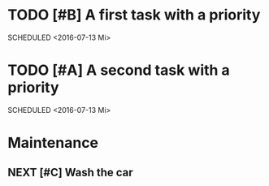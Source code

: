 #+SEQ_TODO: NEXT(n/!) TODO(t@/!) WAITING(w@/!) SOMEDAY(s/!) PROJ(p) | DONE(d@) CANCELLED(c)
#+TAGS: PHONE(o) COMPUTER(c) GARAGE(g) SHOPPING(s) FAMILY(f) URGENT(u)
#+COLUMNS: %7TODO(To Do) %32ITEM(Task) %TAGS(Tags) %6CLOCKSUM(Clock) %8EFFORT(Effort)
#+PROPERTY: Effort_ALL 0:05 0:10 0:15 0:20 0:30 1:00 1:30 2:00 4:00 6:00 8:00
#+PROPERTY: Rating_ALL + ++ +++ ++++ +++++
#+PRIORITIES: 1 5 3
#+ARCHIVE: myarchive.org::

* TODO [#B] A first task with a priority
SCHEDULED <2016-07-13 Mi>
:PROPERTIES:
:END:

* TODO [#A] A second task with a priority
SCHEDULED <2016-07-13 Mi>
:PROPERTIES:
:END:

* Maintenance
** NEXT [#C] Wash the car